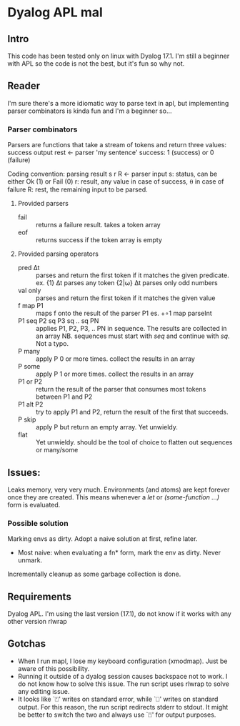 * Dyalog APL mal
** Intro
  This code has been tested only on linux with Dyalog 17.1.
  I'm still a beginner with APL so the code is not the best, but it's fun so why not.
** Reader
   I'm sure there's a more idiomatic way to parse text in apl, but implementing
   parser combinators is kinda fun and I'm a beginner so...
*** Parser combinators
    Parsers are functions that take a stream of tokens and return three values:
    success output rest ← parser 'my sentence'
    success: 1 (success) or 0 (failure)

    Coding convention: parsing result
    s r R ← parser input
    s: status, can be either Ok (1) or Fail (0)
    r: result, any value in case of success, ⍬ in case of failure
    R: rest, the remaining input to be parsed.
**** Provided parsers
     - fail :: returns a failure result. takes a token array
     - eof :: returns success if the token array is empty
**** Provided parsing operators
     - pred ∆t :: parses and return the first token if it matches the given predicate.
                  ex. {1} ∆t  parses any token
                      {2|⍵} ∆t parses only odd numbers
     - val only :: parses and return the first token if it matches the given value
     - f map P1 :: maps f onto the result of the parser P1
                   es. +∘1 map parseInt
     - P1 seq P2 sq P3 sq .. sq PN :: applies P1, P2, P3, .. PN in sequence. The
          results are collected in an array NB. sequences must start with /seq/
          and continue with /sq/. Not a typo.
     - P many :: apply P 0 or more times. collect the results in an array
     - P some :: apply P 1 or more times. collect the results in an array
     - P1 or P2 :: return the result of the parser that consumes most tokens
                   between P1 and P2
     - P1 alt P2 :: try to apply P1 and P2, return the result of the first that
                    succeeds.
     - P skip :: apply P but return an empty array. Yet unwieldy.
     - flat :: Yet unwieldy. should be the tool of choice to flatten out
               sequences or many/some
** Issues:
   Leaks memory, very very much. Environments (and atoms) are kept forever once they are created.
   This means whenever a /let/ or /(some-function ...)/ form is evaluated.
*** Possible solution
    Marking envs as dirty.
    Adopt a naive solution at first, refine later.
    - Most naive: when evaluating a fn* form, mark the env as dirty. Never unmark.
    Incrementally cleanup as some garbage collection is done.
** Requirements
  Dyalog APL. I'm using the last version (17.1), do not know if it works with any other version
  rlwrap
** Gotchas
   - When I run mapl, I lose my keyboard configuration (xmodmap). Just be aware
     of this possibility.
   - Running it outside of a dyalog session causes backspace not to work. I do not know how to
     solve this issue. The run script uses rlwrap to solve any editing issue.
   - It looks like `⍞' writes on standard error, while `⎕' writes on standard output.
     For this reason, the run script redirects stderr to stdout.
     It might be better to switch the two and always use `⍞' for output purposes.
